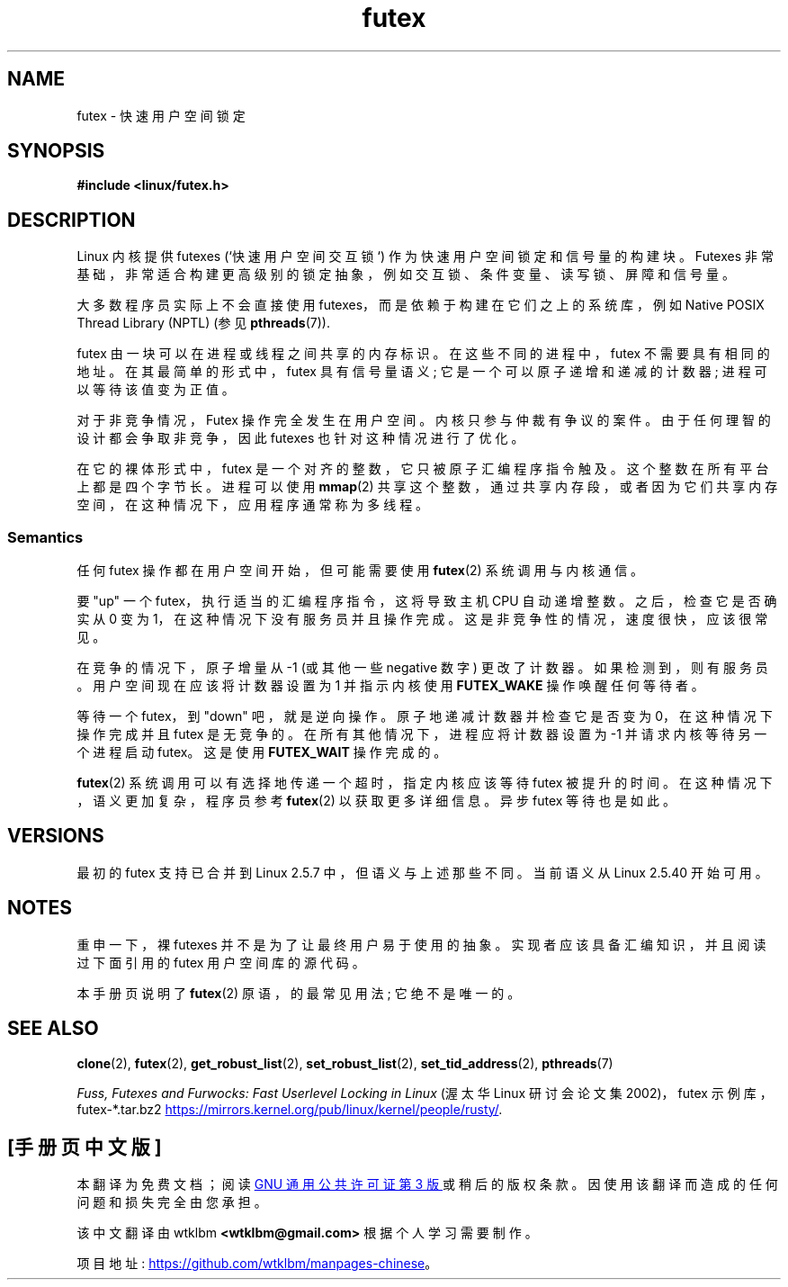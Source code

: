 .\" -*- coding: UTF-8 -*-
.\" This manpage has been automatically generated by docbook2man
.\" from a DocBook document.  This tool can be found at:
.\" <http://shell.ipoline.com/~elmert/comp/docbook2X/>
.\" Please send any bug reports, improvements, comments, patches,
.\" etc. to Steve Cheng <steve@ggi-project.org>.
.\"
.\" SPDX-License-Identifier: MIT
.\"
.\"*******************************************************************
.\"
.\" This file was generated with po4a. Translate the source file.
.\"
.\"*******************************************************************
.TH futex 7 2022\-10\-30 "Linux man\-pages 6.03" 
.SH NAME
futex \- 快速用户空间锁定
.SH SYNOPSIS
.nf
\fB#include <linux/futex.h>\fP
.fi
.SH DESCRIPTION
Linux 内核提供 futexes (`快速用户空间交互锁`) 作为快速用户空间锁定和信号量的构建块。 Futexes
非常基础，非常适合构建更高级别的锁定抽象，例如交互锁、条件变量、读写锁、屏障和信号量。
.PP
大多数程序员实际上不会直接使用 futexes，而是依赖于构建在它们之上的系统库，例如 Native POSIX Thread Library
(NPTL) (参见 \fBpthreads\fP(7)).
.PP
futex 由一块可以在进程或线程之间共享的内存标识。 在这些不同的进程中，futex 不需要具有相同的地址。 在其最简单的形式中，futex
具有信号量语义; 它是一个可以原子递增和递减的计数器; 进程可以等待该值变为正值。
.PP
对于非竞争情况，Futex 操作完全发生在用户空间。 内核只参与仲裁有争议的案件。 由于任何理智的设计都会争取非竞争，因此 futexes
也针对这种情况进行了优化。
.PP
在它的裸体形式中，futex 是一个对齐的整数，它只被原子汇编程序指令触及。 这个整数在所有平台上都是四个字节长。 进程可以使用 \fBmmap\fP(2)
共享这个整数，通过共享内存段，或者因为它们共享内存空间，在这种情况下，应用程序通常称为多线程。
.SS Semantics
任何 futex 操作都在用户空间开始，但可能需要使用 \fBfutex\fP(2) 系统调用与内核通信。
.PP
要 "up" 一个 futex，执行适当的汇编程序指令，这将导致主机 CPU 自动递增整数。 之后，检查它是否确实从 0 变为
1，在这种情况下没有服务员并且操作完成。 这是非竞争性的情况，速度很快，应该很常见。
.PP
在竞争的情况下，原子增量从 \-1 (或其他一些 negative 数字) 更改了计数器。 如果检测到，则有服务员。 用户空间现在应该将计数器设置为 1
并指示内核使用 \fBFUTEX_WAKE\fP 操作唤醒任何等待者。
.PP
等待一个 futex，到 "down" 吧，就是逆向操作。 原子地递减计数器并检查它是否变为 0，在这种情况下操作完成并且 futex 是无竞争的。
在所有其他情况下，进程应将计数器设置为 \-1 并请求内核等待另一个进程启动 futex。 这是使用 \fBFUTEX_WAIT\fP 操作完成的。
.PP
\fBfutex\fP(2) 系统调用可以有选择地传递一个超时，指定内核应该等待 futex 被提升的时间。 在这种情况下，语义更加复杂，程序员参考
\fBfutex\fP(2) 以获取更多详细信息。 异步 futex 等待也是如此。
.SH VERSIONS
最初的 futex 支持已合并到 Linux 2.5.7 中，但语义与上述那些不同。 当前语义从 Linux 2.5.40 开始可用。
.SH NOTES
重申一下，裸 futexes 并不是为了让最终用户易于使用的抽象。 实现者应该具备汇编知识，并且阅读过下面引用的 futex 用户空间库的源代码。
.PP
.\" .SH AUTHORS
.\" .PP
.\" Futexes were designed and worked on by Hubertus Franke
.\" (IBM Thomas J. Watson Research Center),
.\" Matthew Kirkwood, Ingo Molnar (Red Hat) and
.\" Rusty Russell (IBM Linux Technology Center).
.\" This page written by bert hubert.
本手册页说明了 \fBfutex\fP(2) 原语，的最常见用法; 它绝不是唯一的。
.SH "SEE ALSO"
\fBclone\fP(2), \fBfutex\fP(2), \fBget_robust_list\fP(2), \fBset_robust_list\fP(2),
\fBset_tid_address\fP(2), \fBpthreads\fP(7)
.PP
\fIFuss, Futexes and Furwocks: Fast Userlevel Locking in Linux\fP (渥太华 Linux
研讨会论文集 2002)，futex 示例库，futex\-*.tar.bz2
.UR https://mirrors.kernel.org\:/pub\:/linux\:/kernel\:/people\:/rusty/
.UE .
.PP
.SH [手册页中文版]
.PP
本翻译为免费文档；阅读
.UR https://www.gnu.org/licenses/gpl-3.0.html
GNU 通用公共许可证第 3 版
.UE
或稍后的版权条款。因使用该翻译而造成的任何问题和损失完全由您承担。
.PP
该中文翻译由 wtklbm
.B <wtklbm@gmail.com>
根据个人学习需要制作。
.PP
项目地址:
.UR \fBhttps://github.com/wtklbm/manpages-chinese\fR
.ME 。
